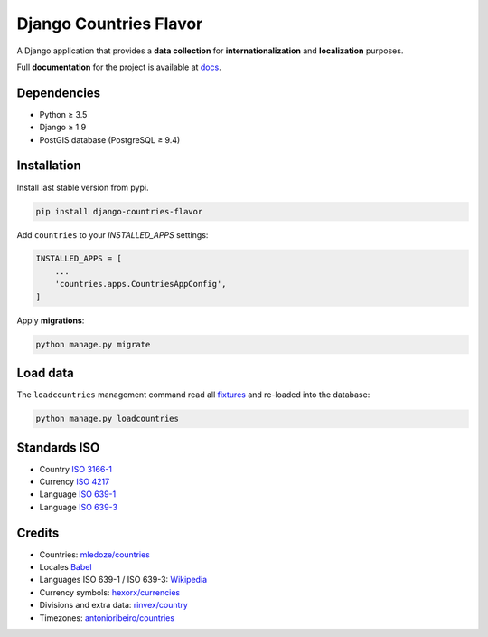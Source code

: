 Django Countries Flavor
=======================

|Pypi| |Wheel| |Build Status| |Codecov| |Code Climate|

A Django application that provides a **data collection** for **internationalization** and **localization** purposes.

Full **documentation** for the project is available at `docs`_.

.. _docs: http://django-countries-flavor.readthedocs.io/en/latest/?badge=latest


Dependencies
------------

* Python ≥ 3.5
* Django ≥ 1.9
* PostGIS database (PostgreSQL ≥ 9.4)


Installation
------------

Install last stable version from pypi.

.. code:: sh

    pip install django-countries-flavor


Add ``countries`` to your *INSTALLED_APPS* settings:

.. code:: python

    INSTALLED_APPS = [
        ...
        'countries.apps.CountriesAppConfig',
    ]


Apply **migrations**:

.. code:: python

    python manage.py migrate


Load data
---------

The ``loadcountries`` management command read all `fixtures <countries/fixtures>`__ and re-loaded into the database:

.. code:: sh

    python manage.py loadcountries


Standards ISO
-------------

* Country `ISO 3166-1 <https://en.wikipedia.org/wiki/ISO_3166-1>`__
* Currency `ISO 4217 <https://en.wikipedia.org/wiki/ISO_4217>`__
* Language `ISO 639-1 <https://en.wikipedia.org/wiki/ISO_639-1>`__
* Language `ISO 639-3 <https://en.wikipedia.org/wiki/ISO_639-3>`__


Credits
-------

* Countries: `mledoze/countries <https://github.com/mledoze/countries>`__
* Locales `Babel <http://babel.pocoo.org>`__
* Languages ISO 639-1 / ISO 639-3: `Wikipedia <https://en.wikipedia.org/wiki/List_of_ISO_639-2_codes>`__
* Currency symbols: `hexorx/currencies <https://github.com/hexorx/currencies>`__
* Divisions and extra data: `rinvex/country <https://github.com/rinvex/country>`__
* Timezones: `antonioribeiro/countries <https://github.com/antonioribeiro/countries>`__

.. |Pypi| image:: https://img.shields.io/pypi/v/django-countries-flavor.svg
   :target: https://pypi.python.org/pypi/django-countries-flavor

.. |Wheel| image:: https://img.shields.io/pypi/wheel/django-countries-flavor.svg
   :target: https://pypi.python.org/pypi/django-countries-flavor

.. |Build Status| image:: https://travis-ci.org/flavors/django-countries.svg?branch=master
   :target: https://travis-ci.org/flavors/django-countries

.. |Codecov| image:: https://img.shields.io/codecov/c/github/flavors/django-countries.svg
   :target: https://codecov.io/gh/flavors/django-countries

.. |Code Climate| image:: https://api.codeclimate.com/v1/badges/1d36caa7d66dd4af9c06/maintainability
   :target: https://codeclimate.com/github/flavors/django-countries
